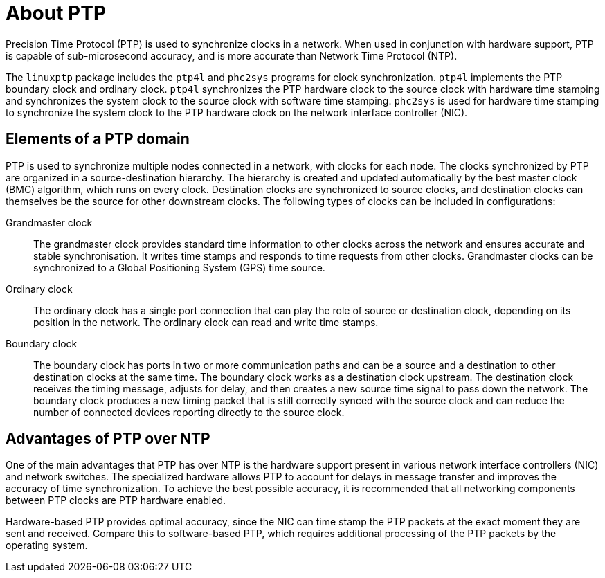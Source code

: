 // Module included in the following assemblies:
//
// * networking/using-ptp.adoc

:_content-type: CONCEPT
[id="ptp-introduction_{context}"]
= About PTP

Precision Time Protocol (PTP) is used to synchronize clocks in a network. When used in conjunction with hardware support, PTP is capable of sub-microsecond accuracy, and is more accurate than Network Time Protocol (NTP).

The `linuxptp` package includes the `ptp4l` and `phc2sys` programs for clock synchronization. `ptp4l` implements the PTP boundary clock and ordinary clock. `ptp4l` synchronizes the PTP hardware clock to the source clock with hardware time stamping and synchronizes the system clock to the source clock with software time stamping. `phc2sys` is used for hardware time stamping to synchronize the system clock to the PTP hardware clock on the network interface controller (NIC).

[id="ptp-elements_{context}"]
== Elements of a PTP domain

PTP is used to synchronize multiple nodes connected in a network, with clocks for each node. The clocks synchronized by PTP are organized in a source-destination hierarchy. The hierarchy is created and updated automatically by the best master clock (BMC) algorithm, which runs on every clock. Destination clocks are synchronized to source clocks, and destination clocks can themselves be the source for other downstream clocks. The following types of clocks can be included in configurations:

Grandmaster clock:: The grandmaster clock provides standard time information to other clocks across the network and ensures accurate and stable synchronisation. It writes time stamps and responds to time requests from other clocks. Grandmaster clocks can be synchronized to a Global Positioning System (GPS) time source.

Ordinary clock:: The ordinary clock has a single port connection that can play the role of source or destination clock, depending on its position in the network. The ordinary clock can read and write time stamps.

Boundary clock:: The boundary clock has ports in two or more communication paths and can be a source and a destination to other destination clocks at the same time. The boundary clock works as a destination clock upstream. The destination clock receives the timing message, adjusts for delay, and then creates a new source time signal to pass down the network. The boundary clock produces a new timing packet that is still correctly synced with the source clock and can reduce the number of connected devices reporting directly to the source clock.

[id="ptp-advantages-over-ntp_{context}"]
== Advantages of PTP over NTP

One of the main advantages that PTP has over NTP is the hardware support present in various network interface controllers (NIC) and network switches. The specialized hardware allows PTP to account for delays in message transfer and improves the accuracy of time synchronization. To achieve the best possible accuracy, it is recommended that all networking components between PTP clocks are PTP hardware enabled.

Hardware-based PTP provides optimal accuracy, since the NIC can time stamp the PTP packets at the exact moment they are sent and received. Compare this to software-based PTP, which requires additional processing of the PTP packets by the operating system.
